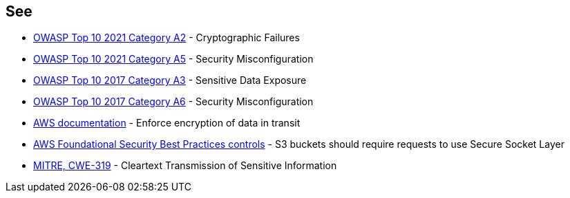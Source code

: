 == See

* https://owasp.org/Top10/A02_2021-Cryptographic_Failures/[OWASP Top 10 2021 Category A2] - Cryptographic Failures
* https://owasp.org/Top10/A05_2021-Security_Misconfiguration/[OWASP Top 10 2021 Category A5] - Security Misconfiguration
* https://www.owasp.org/www-project-top-ten/2017/A3_2017-Sensitive_Data_Exposure[OWASP Top 10 2017 Category A3] - Sensitive Data Exposure
* https://owasp.org/www-project-top-ten/2017/A6_2017-Security_Misconfiguration[OWASP Top 10 2017 Category A6] - Security Misconfiguration
* https://docs.aws.amazon.com/AmazonS3/latest/userguide/security-best-practices.html#transit[AWS documentation] - Enforce encryption of data in transit
* https://docs.aws.amazon.com/securityhub/latest/userguide/securityhub-standards-fsbp-controls.html#fsbp-s3-5[AWS Foundational Security Best Practices controls] - S3 buckets should require requests to use Secure Socket Layer
* https://cwe.mitre.org/data/definitions/319[MITRE, CWE-319] - Cleartext Transmission of Sensitive Information